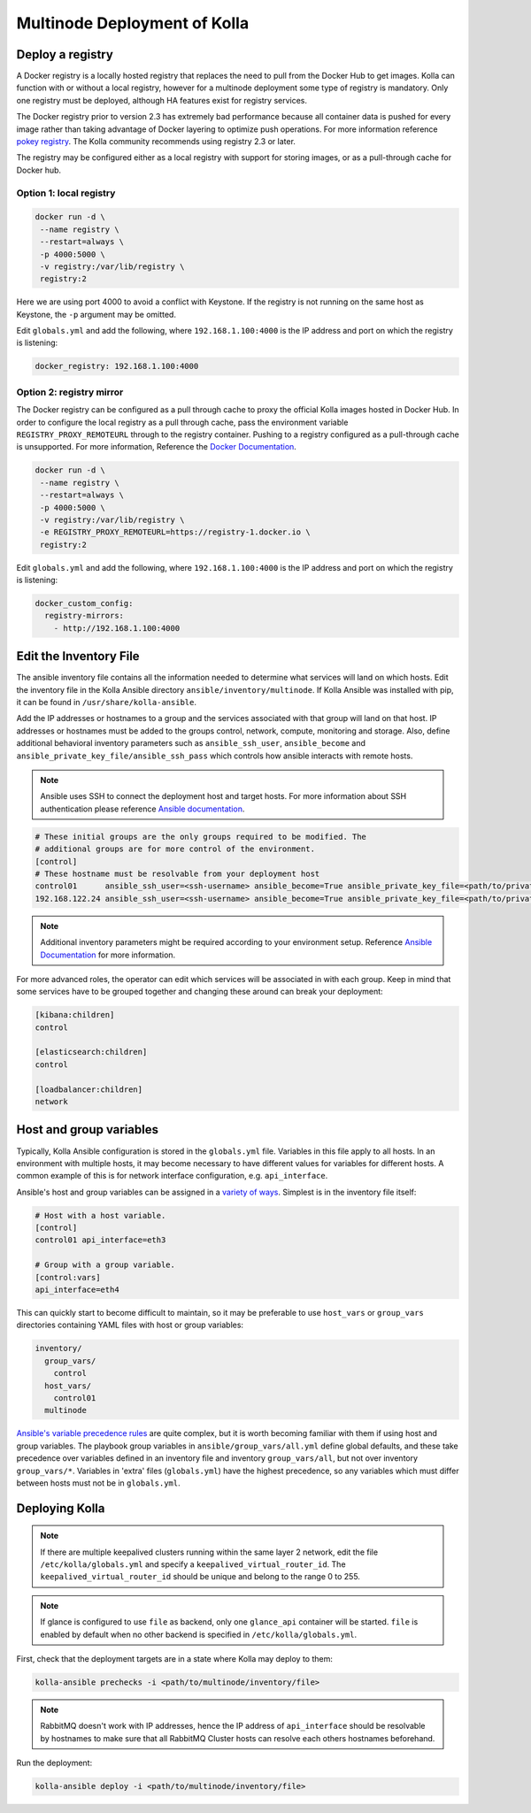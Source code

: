 .. _multinode:

=============================
Multinode Deployment of Kolla
=============================

.. _deploy_a_registry:

Deploy a registry
=================

A Docker registry is a locally hosted registry that replaces the need to pull
from the Docker Hub to get images. Kolla can function with or without a local
registry, however for a multinode deployment some type of registry is
mandatory.  Only one registry must be deployed, although HA features exist for
registry services.

The Docker registry prior to version 2.3 has extremely bad performance because
all container data is pushed for every image rather than taking advantage of
Docker layering to optimize push operations. For more information reference
`pokey registry <https://github.com/docker/docker/issues/14018>`__.  The Kolla
community recommends using registry 2.3 or later.

The registry may be configured either as a local registry with support for
storing images, or as a pull-through cache for Docker hub.

Option 1: local registry
------------------------

.. code-block:: console

   docker run -d \
    --name registry \
    --restart=always \
    -p 4000:5000 \
    -v registry:/var/lib/registry \
    registry:2

Here we are using port 4000 to avoid a conflict with Keystone. If the registry
is not running on the same host as Keystone, the ``-p`` argument may be
omitted.

Edit ``globals.yml`` and add the following, where ``192.168.1.100:4000`` is the
IP address and port on which the registry is listening:

.. code-block:: yaml

   docker_registry: 192.168.1.100:4000

Option 2: registry mirror
-------------------------

The Docker registry can be configured as a pull through cache to proxy the
official Kolla images hosted in Docker Hub. In order to configure the local
registry as a pull through cache, pass the environment variable
``REGISTRY_PROXY_REMOTEURL`` through to the registry container.  Pushing to a
registry configured as a pull-through cache is unsupported.  For more
information, Reference the `Docker Documentation
<https://docs.docker.com/registry/configuration/>`__.

.. code-block:: console

   docker run -d \
    --name registry \
    --restart=always \
    -p 4000:5000 \
    -v registry:/var/lib/registry \
    -e REGISTRY_PROXY_REMOTEURL=https://registry-1.docker.io \
    registry:2

Edit ``globals.yml`` and add the following, where ``192.168.1.100:4000`` is the
IP address and port on which the registry is listening:

.. code-block:: yaml

   docker_custom_config:
     registry-mirrors:
       - http://192.168.1.100:4000

.. _edit-inventory:

Edit the Inventory File
=======================

The ansible inventory file contains all the information needed to determine
what services will land on which hosts. Edit the inventory file in the
Kolla Ansible directory ``ansible/inventory/multinode``. If Kolla Ansible
was installed with pip, it can be found in ``/usr/share/kolla-ansible``.

Add the IP addresses or hostnames to a group and the services associated with
that group will land on that host. IP addresses or hostnames must be added to
the groups control, network, compute, monitoring and storage. Also, define
additional behavioral inventory parameters such as ``ansible_ssh_user``,
``ansible_become`` and ``ansible_private_key_file/ansible_ssh_pass`` which
controls how ansible interacts with remote hosts.

.. note::

   Ansible uses SSH to connect the deployment host and target hosts. For more
   information about SSH authentication please reference
   `Ansible documentation <http://docs.ansible.com/ansible/intro_inventory.html>`__.

.. code-block:: ini

   # These initial groups are the only groups required to be modified. The
   # additional groups are for more control of the environment.
   [control]
   # These hostname must be resolvable from your deployment host
   control01      ansible_ssh_user=<ssh-username> ansible_become=True ansible_private_key_file=<path/to/private-key-file>
   192.168.122.24 ansible_ssh_user=<ssh-username> ansible_become=True ansible_private_key_file=<path/to/private-key-file>

.. note::

   Additional inventory parameters might be required according to your
   environment setup. Reference `Ansible Documentation
   <http://docs.ansible.com/ansible/intro_inventory.html>`__ for more
   information.


For more advanced roles, the operator can edit which services will be
associated in with each group. Keep in mind that some services have to be
grouped together and changing these around can break your deployment:

.. code-block:: ini

   [kibana:children]
   control

   [elasticsearch:children]
   control

   [loadbalancer:children]
   network

.. _multinode-host-and-group-variables:

Host and group variables
========================

Typically, Kolla Ansible configuration is stored in the ``globals.yml`` file.
Variables in this file apply to all hosts. In an environment with multiple
hosts, it may become necessary to have different values for variables for
different hosts. A common example of this is for network interface
configuration, e.g. ``api_interface``.

Ansible's host and group variables can be assigned in a `variety of ways
<https://docs.ansible.com/ansible/latest/user_guide/intro_inventory.html>`_.
Simplest is in the inventory file itself:

.. code-block:: ini

   # Host with a host variable.
   [control]
   control01 api_interface=eth3

   # Group with a group variable.
   [control:vars]
   api_interface=eth4

This can quickly start to become difficult to maintain, so it may be preferable
to use ``host_vars`` or ``group_vars`` directories containing YAML files with
host or group variables:

.. code-block:: console

   inventory/
     group_vars/
       control
     host_vars/
       control01
     multinode

`Ansible's variable precedence rules
<https://docs.ansible.com/ansible/latest/user_guide/playbooks_variables.html#ansible-variable-precedence>`__
are quite complex, but it is worth becoming familiar with them if using host
and group variables. The playbook group variables in
``ansible/group_vars/all.yml`` define global defaults, and these take
precedence over variables defined in an inventory file and inventory
``group_vars/all``, but not over inventory ``group_vars/*``. Variables in
'extra' files (``globals.yml``) have the highest precedence, so any variables
which must differ between hosts must not be in ``globals.yml``.

Deploying Kolla
===============

.. note::

    If there are multiple keepalived clusters running within the same layer 2
    network, edit the file ``/etc/kolla/globals.yml`` and specify a
    ``keepalived_virtual_router_id``. The ``keepalived_virtual_router_id`` should
    be unique and belong to the range 0 to 255.

.. note::

   If glance is configured to use ``file`` as backend, only one ``glance_api``
   container will be started. ``file`` is enabled by default when no other
   backend is specified in ``/etc/kolla/globals.yml``.

First, check that the deployment targets are in a state where Kolla may deploy
to them:

.. code-block:: console

   kolla-ansible prechecks -i <path/to/multinode/inventory/file>

.. note::

   RabbitMQ doesn't work with IP addresses, hence the IP address of
   ``api_interface`` should be resolvable by hostnames to make sure that all
   RabbitMQ Cluster hosts can resolve each others hostnames beforehand.

Run the deployment:

.. code-block:: console

   kolla-ansible deploy -i <path/to/multinode/inventory/file>

